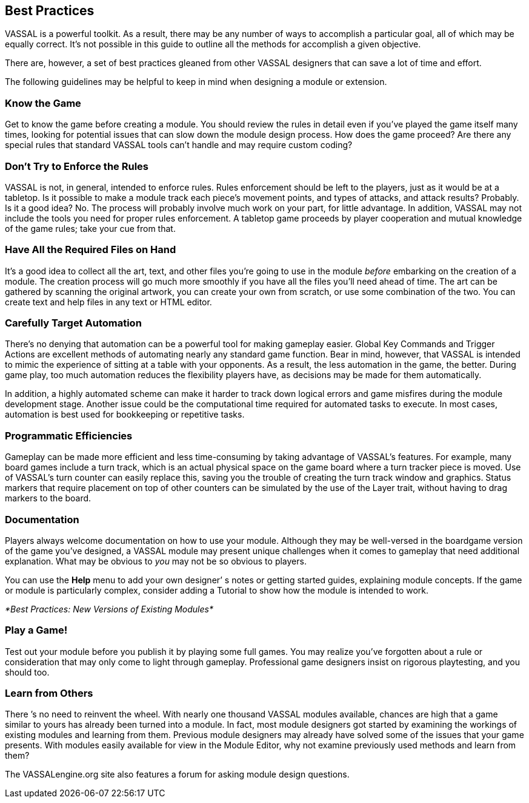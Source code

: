 == Best Practices

VASSAL is a powerful toolkit. As a result, there may be any number of ways to accomplish a particular goal, all of which may be equally correct. Itʼs not possible in this guide to outline all the methods for accomplish a given objective.

There are, however, a set of best practices gleaned from other VASSAL designers that can save a lot of time and effort.

The following guidelines may be helpful to keep in mind when designing a module or extension.

=== Know the Game

Get to know the game before creating a module. You should review the rules in detail even if youʼve played the game itself many times, looking for potential issues that can slow down the module design process. How does the game proceed? Are there any special rules that standard VASSAL tools canʼt handle and may require custom coding?

=== Donʼt Try to Enforce the Rules

VASSAL is not, in general, intended to enforce rules. Rules enforcement should be left to the players, just as it would be at a tabletop. Is it possible to make a module track each pieceʼs movement points, and types of attacks, and attack results? Probably. Is it a good idea? No. The process will probably involve much work on your part, for little advantage. In addition, VASSAL may not include the tools you need for proper rules enforcement. A tabletop game proceeds by player cooperation and mutual knowledge of the game rules; take your cue from that.

=== Have All the Required Files on Hand

Itʼs a good idea to collect all the art, text, and other files youʼre going to use in the module _before_ embarking on the creation of a module. The creation process will go much more smoothly if you have all the files youʼll need ahead of time. The art can be gathered by scanning the original artwork, you can create your own from scratch, or use some combination of the two. You can create text and help files in any text or HTML editor.

=== Carefully Target Automation

Thereʼs no denying that automation can be a powerful tool for making gameplay easier. Global Key Commands and Trigger Actions are excellent methods of automating nearly any standard game function. Bear in mind, however, that VASSAL is intended to mimic the experience of sitting at a table with your opponents. As a result, the less automation in the game, the better. During game play, too much automation reduces the flexibility players have, as decisions may be made for them automatically.

In addition, a highly automated scheme can make it harder to track down logical errors and game misfires during the module development stage. Another issue could be the computational time required for automated tasks to execute. In most cases, automation is best used for bookkeeping or repetitive tasks.

=== Programmatic Efficiencies

Gameplay can be made more efficient and less time-consuming by taking advantage of VASSALʼs features. For example, many board games include a turn track, which is an actual physical space on the game board where a turn tracker piece is moved. Use of VASSALʼs turn counter can easily replace this, saving you the trouble of creating the turn track window and graphics. Status markers that require placement on top of other counters can be simulated by the use of the Layer trait, without having to drag markers to the board.

=== Documentation

Players always welcome documentation on how to use your module. Although they may be well-versed in the boardgame version of the game youʼve designed, a VASSAL module may present unique challenges when it comes to gameplay that need additional explanation. What may be obvious to _you_ may not be so obvious to players.

You can use the *Help* menu to add your own designerʼ s notes or getting started guides, explaining module concepts. If the game or module is particularly complex, consider adding a Tutorial to show how the module is intended to work.

_*Best Practices: New Versions of Existing Modules*_

=== Play a Game!

Test out your module before you publish it by playing some full games. You may realize youʼve forgotten about a rule or consideration that may only come to light through gameplay. Professional game designers insist on rigorous playtesting, and you should too.

=== Learn from Others

There ʼs no need to reinvent the wheel. With nearly one thousand VASSAL modules available, chances are high that a game similar to yours has already been turned into a module. In fact, most module designers got started by examining the workings of existing modules and learning from them. Previous module designers may already have solved some of the issues that your game presents. With modules easily available for view in the Module Editor, why not examine previously used methods and learn from them?

The VASSALengine.org site also features a forum for asking module design questions.
